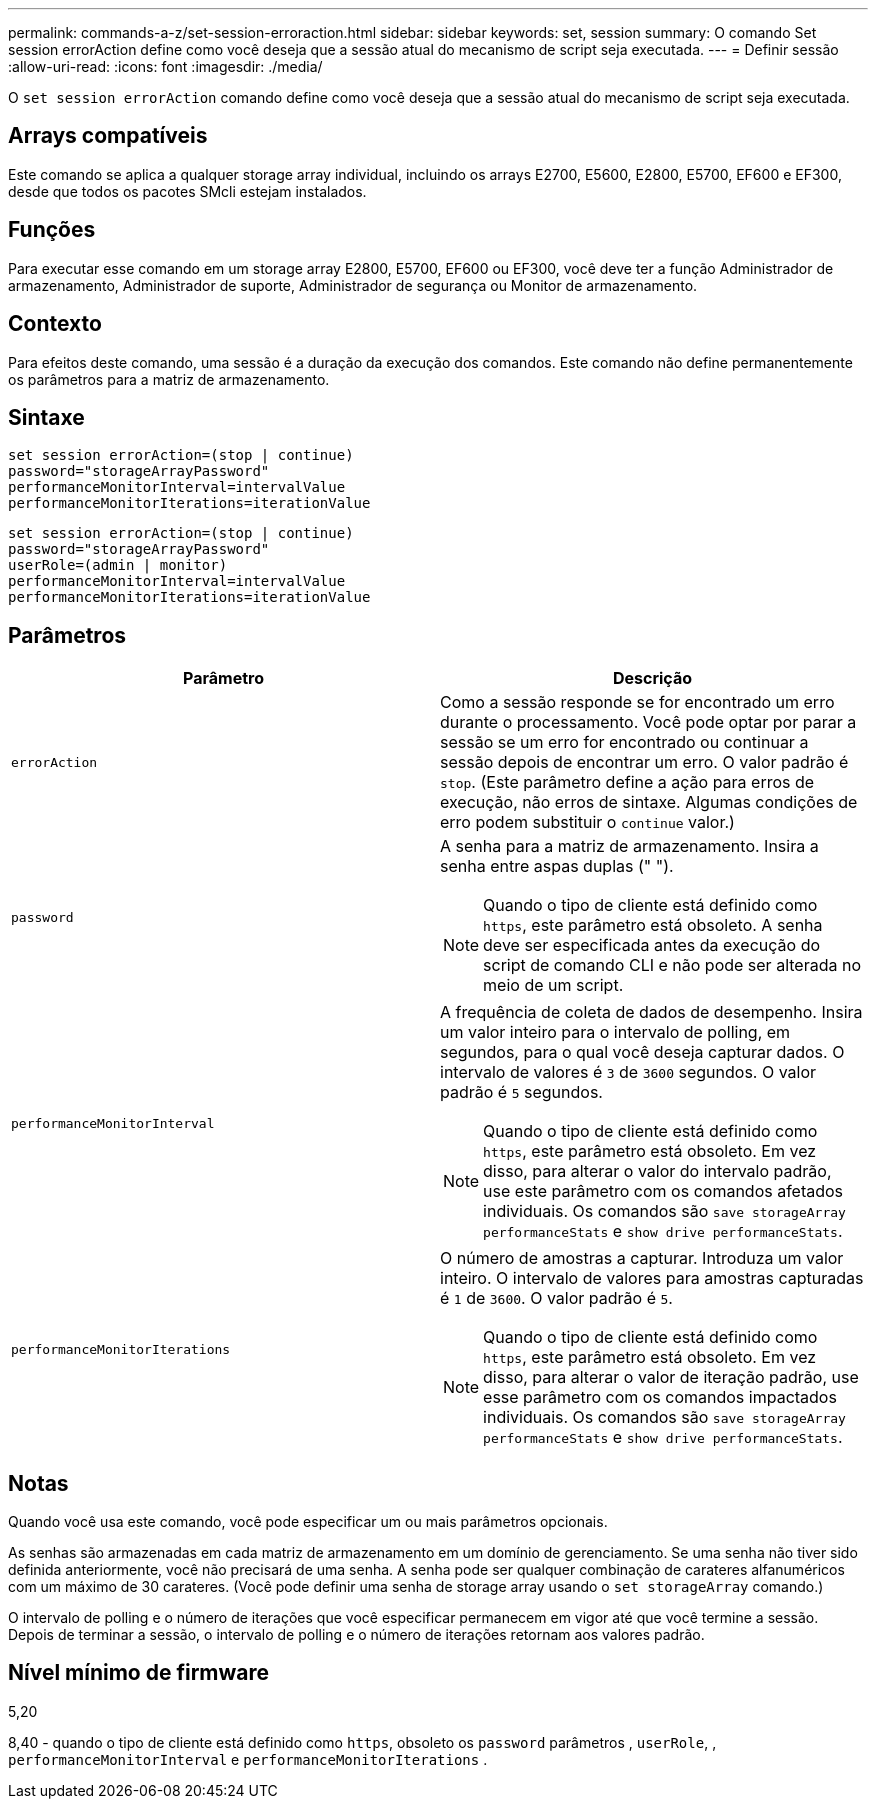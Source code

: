 ---
permalink: commands-a-z/set-session-erroraction.html 
sidebar: sidebar 
keywords: set, session 
summary: O comando Set session errorAction define como você deseja que a sessão atual do mecanismo de script seja executada. 
---
= Definir sessão
:allow-uri-read: 
:icons: font
:imagesdir: ./media/


[role="lead"]
O `set session errorAction` comando define como você deseja que a sessão atual do mecanismo de script seja executada.



== Arrays compatíveis

Este comando se aplica a qualquer storage array individual, incluindo os arrays E2700, E5600, E2800, E5700, EF600 e EF300, desde que todos os pacotes SMcli estejam instalados.



== Funções

Para executar esse comando em um storage array E2800, E5700, EF600 ou EF300, você deve ter a função Administrador de armazenamento, Administrador de suporte, Administrador de segurança ou Monitor de armazenamento.



== Contexto

Para efeitos deste comando, uma sessão é a duração da execução dos comandos. Este comando não define permanentemente os parâmetros para a matriz de armazenamento.



== Sintaxe

[listing]
----
set session errorAction=(stop | continue)
password="storageArrayPassword"
performanceMonitorInterval=intervalValue
performanceMonitorIterations=iterationValue
----
[listing]
----
set session errorAction=(stop | continue)
password="storageArrayPassword"
userRole=(admin | monitor)
performanceMonitorInterval=intervalValue
performanceMonitorIterations=iterationValue
----


== Parâmetros

[cols="2*"]
|===
| Parâmetro | Descrição 


 a| 
`errorAction`
 a| 
Como a sessão responde se for encontrado um erro durante o processamento. Você pode optar por parar a sessão se um erro for encontrado ou continuar a sessão depois de encontrar um erro. O valor padrão é `stop`. (Este parâmetro define a ação para erros de execução, não erros de sintaxe. Algumas condições de erro podem substituir o `continue` valor.)



 a| 
`password`
 a| 
A senha para a matriz de armazenamento. Insira a senha entre aspas duplas (" ").

[NOTE]
====
Quando o tipo de cliente está definido como `https`, este parâmetro está obsoleto. A senha deve ser especificada antes da execução do script de comando CLI e não pode ser alterada no meio de um script.

====


 a| 
`performanceMonitorInterval`
 a| 
A frequência de coleta de dados de desempenho. Insira um valor inteiro para o intervalo de polling, em segundos, para o qual você deseja capturar dados. O intervalo de valores é `3` de `3600` segundos. O valor padrão é `5` segundos.

[NOTE]
====
Quando o tipo de cliente está definido como `https`, este parâmetro está obsoleto. Em vez disso, para alterar o valor do intervalo padrão, use este parâmetro com os comandos afetados individuais. Os comandos são `save storageArray performanceStats` e `show drive performanceStats`.

====


 a| 
`performanceMonitorIterations`
 a| 
O número de amostras a capturar. Introduza um valor inteiro. O intervalo de valores para amostras capturadas é `1` de `3600`. O valor padrão é `5`.

[NOTE]
====
Quando o tipo de cliente está definido como `https`, este parâmetro está obsoleto. Em vez disso, para alterar o valor de iteração padrão, use esse parâmetro com os comandos impactados individuais. Os comandos são `save storageArray performanceStats` e `show drive performanceStats`.

====
|===


== Notas

Quando você usa este comando, você pode especificar um ou mais parâmetros opcionais.

As senhas são armazenadas em cada matriz de armazenamento em um domínio de gerenciamento. Se uma senha não tiver sido definida anteriormente, você não precisará de uma senha. A senha pode ser qualquer combinação de carateres alfanuméricos com um máximo de 30 carateres. (Você pode definir uma senha de storage array usando o `set storageArray` comando.)

O intervalo de polling e o número de iterações que você especificar permanecem em vigor até que você termine a sessão. Depois de terminar a sessão, o intervalo de polling e o número de iterações retornam aos valores padrão.



== Nível mínimo de firmware

5,20

8,40 - quando o tipo de cliente está definido como `https`, obsoleto os `password` parâmetros , `userRole`, , `performanceMonitorInterval` e `performanceMonitorIterations` .

